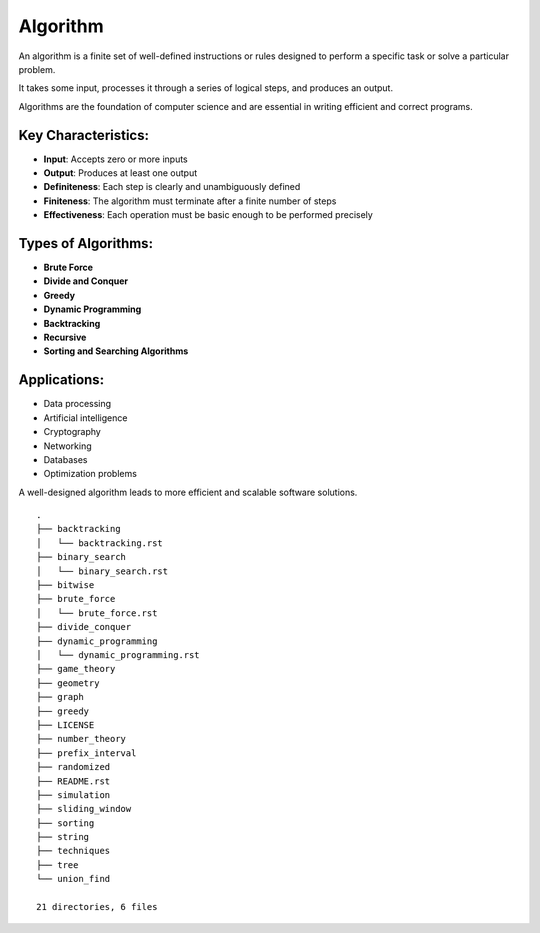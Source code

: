 =========
Algorithm
=========
An algorithm is a finite set of well-defined instructions or rules designed to perform a specific task or solve a particular problem.

It takes some input, processes it through a series of logical steps, and produces an output.

Algorithms are the foundation of computer science and are essential in writing efficient and correct programs.

Key Characteristics:
--------------------
- **Input**: Accepts zero or more inputs
- **Output**: Produces at least one output
- **Definiteness**: Each step is clearly and unambiguously defined
- **Finiteness**: The algorithm must terminate after a finite number of steps
- **Effectiveness**: Each operation must be basic enough to be performed precisely

Types of Algorithms:
--------------------
- **Brute Force**
- **Divide and Conquer**
- **Greedy**
- **Dynamic Programming**
- **Backtracking**
- **Recursive**
- **Sorting and Searching Algorithms**

Applications:
-------------
- Data processing
- Artificial intelligence
- Cryptography
- Networking
- Databases
- Optimization problems

A well-designed algorithm leads to more efficient and scalable software solutions.
::

        .
        ├── backtracking
        │   └── backtracking.rst
        ├── binary_search
        │   └── binary_search.rst
        ├── bitwise
        ├── brute_force
        │   └── brute_force.rst
        ├── divide_conquer
        ├── dynamic_programming
        │   └── dynamic_programming.rst
        ├── game_theory
        ├── geometry
        ├── graph
        ├── greedy
        ├── LICENSE
        ├── number_theory
        ├── prefix_interval
        ├── randomized
        ├── README.rst
        ├── simulation
        ├── sliding_window
        ├── sorting
        ├── string
        ├── techniques
        ├── tree
        └── union_find

        21 directories, 6 files
